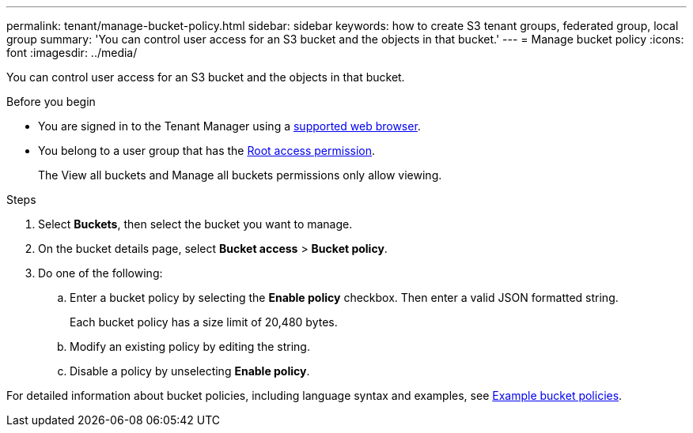 ---
permalink: tenant/manage-bucket-policy.html
sidebar: sidebar
keywords: how to create S3 tenant groups, federated group, local group
summary: 'You can control user access for an S3 bucket and the objects in that bucket.'
---
= Manage bucket policy
:icons: font
:imagesdir: ../media/

[.lead]
You can control user access for an S3 bucket and the objects in that bucket.

.Before you begin
* You are signed in to the Tenant Manager using a link:../admin/web-browser-requirements.html[supported web browser].

* You belong to a user group that has the link:tenant-management-permissions.html[Root access permission].
+
The View all buckets and Manage all buckets permissions only allow viewing.

.Steps

. Select *Buckets*, then select the bucket you want to manage.

. On the bucket details page, select *Bucket access* > *Bucket policy*.

. Do one of the following:
.. Enter a bucket policy by selecting the *Enable policy* checkbox. Then enter a valid JSON formatted string.
+
Each bucket policy has a size limit of 20,480 bytes.

.. Modify an existing policy by editing the string.
.. Disable a policy by unselecting *Enable policy*.

For detailed information about bucket policies, including language syntax and examples, see link:../s3/example-bucket-policies.html[Example bucket policies].